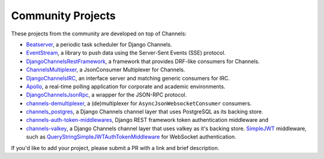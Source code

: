 Community Projects
==================

These projects from the community are developed on top of Channels:

* Beatserver_, a periodic task scheduler for Django Channels.
* EventStream_, a library to push data using the Server-Sent Events (SSE) protocol.
* DjangoChannelsRestFramework_, a framework that provides DRF-like consumers for Channels.
* ChannelsMultiplexer_, a JsonConsumer Multiplexer for Channels.
* DjangoChannelsIRC_, an interface server and matching generic consumers for IRC.
* Apollo_, a real-time polling application for corporate and academic environments.
* DjangoChannelsJsonRpc_, a wrapper for the JSON-RPC protocol.
* channels-demultiplexer_, a (de)multiplexer for ``AsyncJsonWebsocketConsumer`` consumers.
* channels_postgres_, a Django Channels channel layer that uses PostgreSQL as its backing store.
* channels-auth-token-middlewares_, Django REST framework token authentication middleware and
* channels-valkey_, a Django Channels channel layer that uses valkey as it's backing store.
  SimpleJWT_ middleware, such as QueryStringSimpleJWTAuthTokenMiddleware_ for WebSocket
  authentication.

If you'd like to add your project, please submit a PR with a link and brief description.

.. _Beatserver: https://github.com/rajasimon/beatserver
.. _EventStream: https://github.com/fanout/django-eventstream
.. _DjangoChannelsRestFramework: https://github.com/hishnash/djangochannelsrestframework
.. _ChannelsMultiplexer: https://github.com/hishnash/channelsmultiplexer
.. _DjangoChannelsIRC: https://github.com/AdvocatesInc/django-channels-irc
.. _Apollo: https://github.com/maliesa96/apollo
.. _DjangoChannelsJsonRpc: https://github.com/millerf/django-channels2-jsonrpc
.. _channels-demultiplexer: https://github.com/csdenboer/channels-demultiplexer
.. _kafka-integration: https://gist.github.com/aryan340/da071d027050cfe0a03df3b500f2f44b
.. _channels_postgres: https://github.com/danidee10/channels_postgres
.. _channels-auth-token-middlewares: https://github.com/YegorDB/django-channels-auth-token-middlewares
.. _channels-valkey: https://github.com/amirreza8002/channels_valkey   
.. _SimpleJWT: https://github.com/jazzband/djangorestframework-simplejwt
.. _QueryStringSimpleJWTAuthTokenMiddleware: https://github.com/YegorDB/django-channels-auth-token-middlewares/tree/master/tutorial/drf#querystringsimplejwtauthtokenmiddleware
